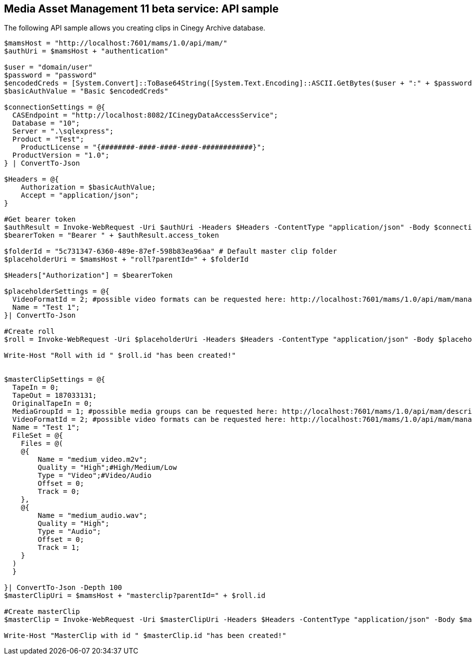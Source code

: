 == Media Asset Management 11 beta service: API sample

The following API sample allows you creating clips in Cinegy Archive database. 

[source,powershell]

----
$mamsHost = "http://localhost:7601/mams/1.0/api/mam/"
$authUri = $mamsHost + "authentication"

$user = "domain/user"
$password = "password"
$encodedCreds = [System.Convert]::ToBase64String([System.Text.Encoding]::ASCII.GetBytes($user + ":" + $password))
$basicAuthValue = "Basic $encodedCreds"

$connectionSettings = @{
  CASEndpoint = "http://localhost:8082/ICinegyDataAccessService";
  Database = "10";
  Server = ".\sqlexpress";
  Product = "Test";
    ProductLicense = "{########-####-####-####-############}";
  ProductVersion = "1.0";
} | ConvertTo-Json

$Headers = @{
    Authorization = $basicAuthValue;
    Accept = "application/json";
}

#Get bearer token
$authResult = Invoke-WebRequest -Uri $authUri -Headers $Headers -ContentType "application/json" -Body $connectionSettings  -Method Post -UseBasicParsing | ConvertFrom-Json
$bearerToken = "Bearer " + $authResult.access_token

$folderId = "5c731347-6360-489e-87ef-598b83ea96aa" # Default master clip folder
$placeholderUri = $mamsHost + "roll?parentId=" + $folderId

$Headers["Authorization"] = $bearerToken

$placeholderSettings = @{
  VideoFormatId = 2; #possible video formats can be requested here: http://localhost:7601/mams/1.0/api/mam/management/videoformat/list
  Name = "Test 1";
}| ConvertTo-Json

#Create roll
$roll = Invoke-WebRequest -Uri $placeholderUri -Headers $Headers -ContentType "application/json" -Body $placeholderSettings  -Method Put -UseBasicParsing | ConvertFrom-Json

Write-Host "Roll with id " $roll.id "has been created!"


$masterClipSettings = @{
  TapeIn = 0;
  TapeOut = 187033131;
  OriginalTapeIn = 0;
  MediaGroupId = 1; #possible media groups can be requested here: http://localhost:7601/mams/1.0/api/mam/descriptor?id=4e03a19d-5311-466c-bddb-8cd344fd3dee
  VideoFormatId = 2; #possible video formats can be requested here: http://localhost:7601/mams/1.0/api/mam/management/videoformat/list
  Name = "Test 1";
  FileSet = @{
    Files = @(
    @{ 
        Name = "medium_video.m2v"; 
        Quality = "High";#High/Medium/Low
        Type = "Video";#Video/Audio
        Offset = 0;
        Track = 0;    
    },
    @{ 
        Name = "medium_audio.wav"; 
        Quality = "High";
        Type = "Audio";
        Offset = 0;
        Track = 1;
    }
  )
  }
  
}| ConvertTo-Json -Depth 100
$masterClipUri = $mamsHost + "masterclip?parentId=" + $roll.id

#Create masterClip
$masterClip = Invoke-WebRequest -Uri $masterClipUri -Headers $Headers -ContentType "application/json" -Body $masterClipSettings  -Method Put -UseBasicParsing | ConvertFrom-Json

Write-Host "MasterClip with id " $masterClip.id "has been created!"
----
